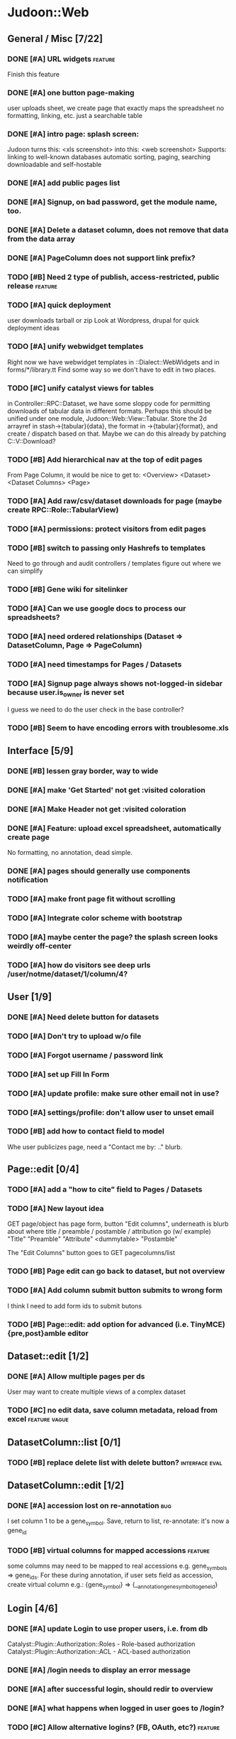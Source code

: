 # org-mode config
#+STARTUP: indent
#+TODO: TODO | DONE WONT

* Judoon::Web
** General / Misc [7/22]
*** DONE [#A] URL widgets                                         :feature:
CLOSED: [2012-05-15 Tue 16:03]
Finish this feature
*** DONE [#A] one button page-making
CLOSED: [2012-05-17 Thu 17:55]
user uploads sheet, we create page that exactly maps the spreadsheet
no formatting, linking, etc.
just a searchable table
*** DONE [#A] intro page: splash screen:
CLOSED: [2012-07-09 Mon 17:48]
Judoon turns this: <xls screenshot> into this: <web screenshot>
Supports:
   linking to well-known databases
   automatic sorting, paging, searching
   downloadable and self-hostable
*** DONE [#A] add public pages list
CLOSED: [2012-07-19 Thu 14:51]
*** DONE [#A] Signup, on bad password, get the module name, too.
CLOSED: [2012-07-19 Thu 16:16]
*** DONE [#A] Delete a dataset column, does not remove that data from the data array
CLOSED: [2012-07-20 Fri 07:49]
*** DONE [#A] PageColumn does not support link prefix?
CLOSED: [2012-07-23 Mon 20:01]
*** TODO [#B] Need 2 type of publish, access-restricted, public release :feature:
*** TODO [#A] quick deployment
user downloads tarball or zip
Look at Wordpress, drupal for quick deployment ideas
*** TODO [#A] unify webwidget templates
Right now we have webwidget templates in ::Dialect::WebWidgets and in forms/*/library.tt
Find some way so we don't have to edit in two places.
*** TODO [#C] unify catalyst views for tables
in Controller::RPC::Dataset, we have some sloppy code for permitting
downloads of tabular data in different formats.  Perhaps this should
be unified under one module, Judoon::Web::View::Tabular.  Store the 2d
arrayref in stash->{tabular}{data}, the format in ->{tabular}{format},
and create / dispatch based on that.
Maybe we can do this already by patching C::V::Download?
*** TODO [#B] Add hierarchical nav at the top of edit pages
From Page Column, it would be nice to get to:
<Overview> <Dataset> <Dataset Columns> <Page>
*** TODO [#A] Add raw/csv/dataset downloads for page (maybe create RPC::Role::TabularView)
*** TODO [#A] permissions: protect visitors from edit pages
*** TODO [#B] switch to passing only Hashrefs to templates
Need to go through and audit controllers / templates figure out where
we can simplify
*** TODO [#B] Gene wiki for sitelinker
*** TODO [#A] Can we use google docs to process our spreadsheets?
*** TODO [#A] need ordered relationships (Dataset => DatasetColumn, Page => PageColumn)
*** TODO [#A] need timestamps for Pages / Datasets  
*** TODO [#A] Signup page always shows not-logged-in sidebar because user.is_owner is never set
I guess we need to do the user check in the base controller?
*** TODO [#B] Seem to have encoding errors with troublesome.xls
** Interface [5/9]
*** DONE [#B] lessen gray border, way to wide
CLOSED: [2012-07-09 Mon 17:46]
*** DONE [#A] make 'Get Started' not get :visited coloration
CLOSED: [2012-07-09 Mon 17:44]
*** DONE [#A] Make Header not get :visited coloration
CLOSED: [2012-07-09 Mon 17:46]
*** DONE [#A] Feature: upload excel spreadsheet, automatically create page
CLOSED: [2012-07-09 Mon 17:47]
No formatting, no annotation, dead simple.
*** DONE [#A] pages should generally use components notification
CLOSED: [2012-07-19 Thu 21:32]
*** TODO [#A] make front page fit without scrolling
*** TODO [#A] Integrate color scheme with bootstrap
*** TODO [#A] maybe center the page? the splash screen looks weirdly off-center
*** TODO [#A] how do visitors see deep urls /user/notme/dataset/1/column/4?
** User [1/9]
*** DONE [#A] Need delete button for datasets
CLOSED: [2012-07-17 Tue 11:29]
*** TODO [#A] Don't try to upload w/o file
*** TODO [#A] Forgot username / password link
*** TODO [#A] set up Fill In Form
*** TODO [#A] update profile: make sure other email not in use?
*** TODO [#A] settings/profile: don't allow user to unset email
*** TODO [#B] add how to contact field to model
Whe user publicizes page, need a "Contact me by: .." blurb.
** Page::edit [0/4]
*** TODO [#A] add a "how to cite" field to Pages / Datasets
*** TODO [#A] New layout idea
GET page/object has page form, button "Edit columns", underneath is
blurb about where title / preamble / postamble / attribution go (w/ example)
"Title"
"Preamble"
"Attribute"
<dummytable>
"Postamble"

The "Edit Columns" button goes to GET pagecolumns/list

*** TODO [#B] Page edit can go back to dataset, but not overview
*** TODO [#A] Add column submit button submits to wrong form
I think I need to add form ids to submit butons
*** TODO [#B] Page::edit: add option for advanced (i.e. TinyMCE) {pre,post}amble editor

** Dataset::edit [1/2]
*** DONE [#A] Allow multiple pages per ds
CLOSED: [2012-07-17 Tue 11:30]
User may want to create multiple views of a complex dataset
*** TODO [#C] no edit data, save column metadata, reload from excel :feature:vague:
** DatasetColumn::list [0/1]
*** TODO [#B] replace delete list with delete button?      :interface:eval:
** DatasetColumn::edit [1/2]
*** DONE [#A] accession lost on re-annotation                         :bug:
CLOSED: [2012-07-19 Thu 15:25]
I set column 1 to be a gene_symbol. Save, return to list, re-annotate: it's now a gene_id
*** TODO [#B] virtual columns for mapped accessions               :feature:
some columns may need to be mapped to real accessions
e.g. gene_symbols => gene_ids. For these during annotation, if user
sets field as accession, create virtual column e.g.: {gene_symbol} =>
{__annotation_gene_symbol_to_gene_id}
** Login [4/6]
*** DONE [#A] update Login to use proper users, i.e. from db
CLOSED: [2012-07-17 Tue 11:28]
Catalyst::Plugin::Authorization::Roles - Role-based authorization
Catalyst::Plugin::Authorization::ACL - ACL-based authorization
*** DONE [#A] /login needs to display an error message
CLOSED: [2012-07-19 Thu 18:28]
*** DONE [#A] after successful login, should redir to overview
CLOSED: [2012-07-19 Thu 18:28]
*** DONE [#A] what happens when logged in user goes to /login?
CLOSED: [2012-07-19 Thu 18:53]
*** TODO [#C] Allow alternative logins? (FB, OAuth, etc?)           :feature:
*** TODO [#B] implement roles and acls                            :feature:
admin privileges
*** TODO [#A] What happens when a logged-in user hits /signup?

** RPC [0/4]
*** TODO [#A] update munge_*_params to do basic parameter unpacking
can call ExtractParams::extract_params()
RPC::*.pm will need to be updated.
*** TODO [#B] update ::RPC::*.pm to return 'Unsupported' unsupported actions
e.g. most don't support list_PUT.
*** TODO [#A] finish pod-ing
*** TODO [#A] Are subclasses using the default behaviors? Should we implement/remove them?
add_object -> create($params);
get_object -> find(id => $id);
** Tests [0/2]
*** TODO web-application.t needs some refactoring [0/4]
**** TODO probably should reset fixtures between subtests
There could be a lot of entanglement, a test in a previous subtest
could delete the entry that we're expecting now.
**** TODO should we have explict & interface tests?
i.e. when updating a dataset, have one test that submits the form on
the edit page and another that directly PUTs to dataset/object
**** TODO factor out common routines
uploading datasets, testing update forms
**** TODO better way of identifying pages, forms, elements on page
how do we tell if a dataset has been deleted?
how do we know which delete form to submit
what page did we get?
*** TODO need to write some subjective stress tests
how does judoon perform with large datasets?
** modules for evaluation:
*** Catalyst::Controller::DBIC::API::REST
*** Catalyst::Plugin::StatusMessage
*** Catalyst::Plugin::ErrorCatcher
After new catalyst is released

*** DBIx::Class::UnicornLogger 
*** Catalyst::Controller::REST::ForBrowsers?
most of our actions are pretty basic
HTML5 allows multiple forms
wierd paths:
   Page/preview  => could be /?view=preview or accept-type?
   Dataset/postadd => not sure I'm still using this
* Judoon::DB::User::Schema
** General / Misc [/]
*** DONE [#A] Get rid of J::DB::Users / J::W::Model::Users / tests
CLOSED: [2012-03-28 Wed 14:10]
*** DONE [#A] Convert DB::User to DBIC
CLOSED: [2012-03-28 Wed 13:45]
*** TODO [#A] DSColumn creation code should probably be moved into Dataset
Right now, User creates DSColumns.  That seems weird. That should be
DS's responsibility.  Also, DSColumns create their own shortname.  I
think that that's Dataset's job, since we don't want DSColumns in a
dataset to have identical shortnames.
*** TODO [#C] Later may need to create a wrapper class for code that doesn't live in any one result
See http://www.perlmonks.org/?node_id=915657 for how to wrap this with a model.
E.G. create Judoon::DB::User that has => schema
*** TODO [#B] create per-user databases
When a user uploads a spreadsheet, create a new database and deploy to there.
See Catalyst mailing list, "[Catalyst] Authentication in a Many Database Scenario (again)", May 15, 2012
** Result::DatasetColumn [/]
*** TODO [#A] DatasetColumns needs an order field
*** TODO [#A] DatasetColumns.name should probably be called .title
PageColumns uses .title  (title seems more apropos for Columns)
what about Page or Dataset?
** Result::User [2/3]
*** DONE [#A] Fill out User class to make a proper user
CLOSED: [2012-07-17 Tue 12:17]
password, email, etc.
DBIx::Class::PassphraseColumn
Authen::Passphrase::BlowfishCrypt
http://www.catalystframework.org/calendar/2011/15
Catalyst::Authentication::Realm::SimpleDB
Catalyst::Authentication::Store::DBIx::Class
*** DONE [#B] create test xls to excercise import_data()             :test:
CLOSED: [2012-07-19 Thu 21:33]
specifically, add a data column w/o a name
*** TODO [#A] move R::User::import_data into its own module
* Judoon::Tmpl
** TemplateTranslator [/]
*** DONE [#A] Fill out TemplateTranslator
CLOSED: [2012-05-15 Tue 16:14]
- Create J::Tmpl::Widget class
J::Tmpl::Widget::Text, J::Tmpl::Widget::Data, etc.
Can convert from class to html or template?
** Node [/]
** Dialect::WebWidgets [0/1]
*** TODO [#B] move widget-format-target into its own hidden with name widget-link-null
need to update WebWidgets.pm && library.tt
** Dialect::JQueryTemplate [0/1]
*** TODO need to write a parser
* Judoon::Spreadsheet::Importer
** TODO [#B] move code from J:DB::U::S::R::U::import_data() into here
* Judoon::SiteLinker [0/4]
** TODO Needs a lot more maps
** TODO Can use Uniprot ID mapper to convert ids
Then, the uniprot_acc to gene map could convert to gene_id, and use that mapping
** TODO Need order encoded in mapping
** TODO Would this be easier to do in a database, or more simply represented as a schema?
* judoon.js
** TODO Move JS into object
* deployment [0/1]
** TODO add deployment deps
- [ ] Starman
- [ ] Server::Starter
- [ ] Net::Server::SS::PreFork
- [X] DBIx::Class::Migration
